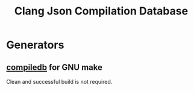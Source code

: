 #+title: Clang Json Compilation Database

* Generators

** [[https://github.com/nickdiego/compiledb][compiledb]] for GNU make

Clean and successful build is not required.
